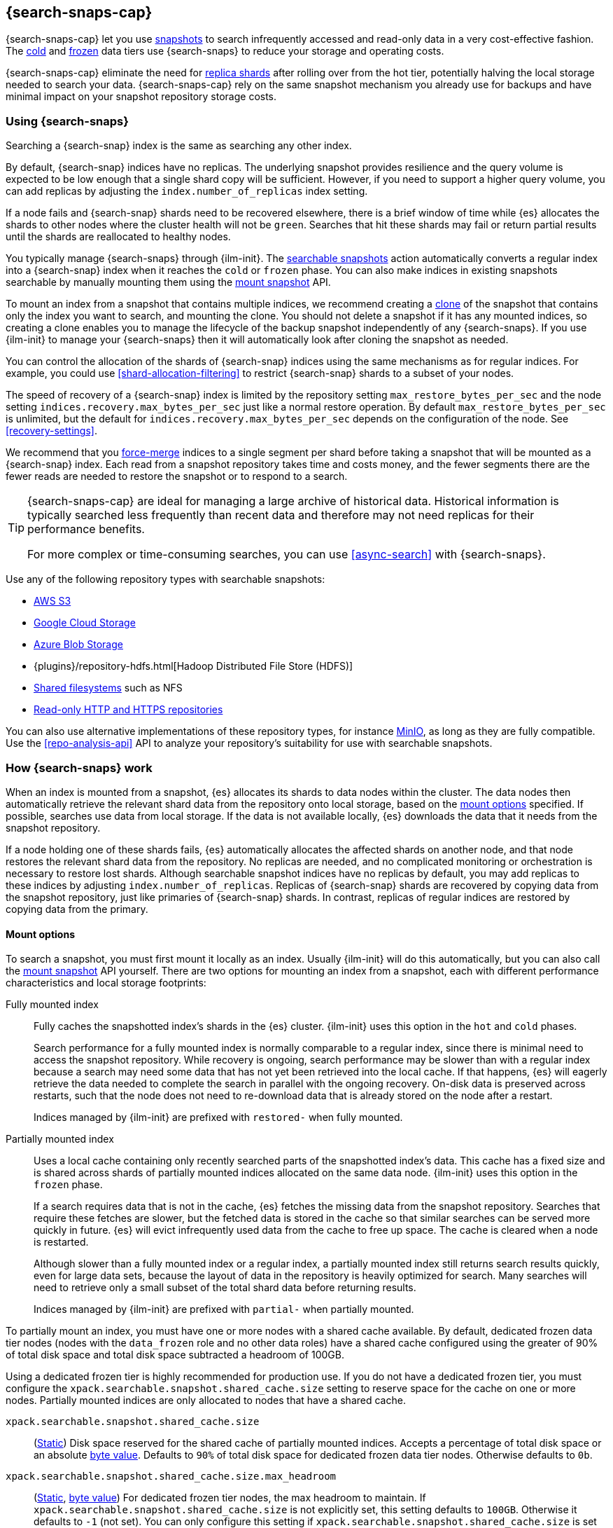 [[searchable-snapshots]]
== {search-snaps-cap}

{search-snaps-cap} let you use <<snapshot-restore,snapshots>> to search
infrequently accessed and read-only data in a very cost-effective fashion. The
<<cold-tier,cold>> and <<frozen-tier,frozen>> data tiers use {search-snaps} to
reduce your storage and operating costs.

{search-snaps-cap} eliminate the need for <<scalability,replica shards>> after
rolling over from the hot tier, potentially halving the local storage needed to
search your data. {search-snaps-cap} rely on the same snapshot mechanism you
already use for backups and have minimal impact on your snapshot repository
storage costs.

[discrete]
[[using-searchable-snapshots]]
=== Using {search-snaps}

Searching a {search-snap} index is the same as searching any other index.

By default, {search-snap} indices have no replicas. The underlying snapshot
provides resilience and the query volume is expected to be low enough that a
single shard copy will be sufficient. However, if you need to support a higher
query volume, you can add replicas by adjusting the `index.number_of_replicas`
index setting.

If a node fails and {search-snap} shards need to be recovered elsewhere, there
is a brief window of time while {es} allocates the shards to other nodes where
the cluster health will not be `green`. Searches that hit these shards may fail
or return partial results until the shards are reallocated to healthy nodes.

You typically manage {search-snaps} through {ilm-init}. The
<<ilm-searchable-snapshot, searchable snapshots>> action automatically converts
a regular index into a {search-snap} index when it reaches the `cold` or
`frozen` phase. You can also make indices in existing snapshots searchable by
manually mounting them using the <<searchable-snapshots-api-mount-snapshot,
mount snapshot>> API.

To mount an index from a snapshot that contains multiple indices, we recommend
creating a <<clone-snapshot-api, clone>> of the snapshot that contains only the
index you want to search, and mounting the clone. You should not delete a
snapshot if it has any mounted indices, so creating a clone enables you to
manage the lifecycle of the backup snapshot independently of any {search-snaps}.
If you use {ilm-init} to manage your {search-snaps} then it will automatically
look after cloning the snapshot as needed.

You can control the allocation of the shards of {search-snap} indices using the
same mechanisms as for regular indices. For example, you could use
<<shard-allocation-filtering>> to restrict {search-snap} shards to a subset of
your nodes.

The speed of recovery of a {search-snap} index is limited by the repository
setting `max_restore_bytes_per_sec` and the node setting
`indices.recovery.max_bytes_per_sec` just like a normal restore operation. By
default `max_restore_bytes_per_sec` is unlimited, but the default for
`indices.recovery.max_bytes_per_sec` depends on the configuration of the node.
See <<recovery-settings>>.

We recommend that you <<indices-forcemerge, force-merge>> indices to a single
segment per shard before taking a snapshot that will be mounted as a
{search-snap} index. Each read from a snapshot repository takes time and costs
money, and the fewer segments there are the fewer reads are needed to restore
the snapshot or to respond to a search.

[TIP]
====
{search-snaps-cap} are ideal for managing a large archive of historical data.
Historical information is typically searched less frequently than recent data
and therefore may not need replicas for their performance benefits.

For more complex or time-consuming searches, you can use <<async-search>> with
{search-snaps}.
====

[[searchable-snapshots-repository-types]]
// tag::searchable-snapshot-repo-types[]
Use any of the following repository types with searchable snapshots:

* <<repository-s3,AWS S3>>
* <<repository-gcs,Google Cloud Storage>>
* <<repository-azure,Azure Blob Storage>>
* {plugins}/repository-hdfs.html[Hadoop Distributed File Store (HDFS)]
* <<snapshots-filesystem-repository,Shared filesystems>> such as NFS
* <<snapshots-read-only-repository,Read-only HTTP and HTTPS repositories>>

You can also use alternative implementations of these repository types, for
instance <<repository-s3-client,MinIO>>, as long as they are fully compatible.
Use the <<repo-analysis-api>> API to analyze your repository's suitability for
use with searchable snapshots.
// end::searchable-snapshot-repo-types[]

[discrete]
[[how-searchable-snapshots-work]]
=== How {search-snaps} work

When an index is mounted from a snapshot, {es} allocates its shards to data
nodes within the cluster. The data nodes then automatically retrieve the
relevant shard data from the repository onto local storage, based on the
<<searchable-snapshot-mount-storage-options,mount options>> specified. If
possible, searches use data from local storage. If the data is not available
locally, {es} downloads the data that it needs from the snapshot repository.

If a node holding one of these shards fails, {es} automatically allocates the
affected shards on another node, and that node restores the relevant shard data
from the repository. No replicas are needed, and no complicated monitoring or
orchestration is necessary to restore lost shards. Although searchable snapshot
indices have no replicas by default, you may add replicas to these indices by
adjusting `index.number_of_replicas`. Replicas of {search-snap} shards are
recovered by copying data from the snapshot repository, just like primaries of
{search-snap} shards. In contrast, replicas of regular indices are restored by
copying data from the primary.

[discrete]
[[searchable-snapshot-mount-storage-options]]
==== Mount options

To search a snapshot, you must first mount it locally as an index. Usually
{ilm-init} will do this automatically, but you can also call the
<<searchable-snapshots-api-mount-snapshot,mount snapshot>> API yourself. There
are two options for mounting an index from a snapshot, each with different
performance characteristics and local storage footprints:

[[fully-mounted]]
Fully mounted index::
Fully caches the snapshotted index's shards in the {es} cluster. {ilm-init} uses
this option in the `hot` and `cold` phases.
+
Search performance for a fully mounted index is normally comparable to a regular
index, since there is minimal need to access the snapshot repository. While
recovery is ongoing, search performance may be slower than with a regular index
because a search may need some data that has not yet been retrieved into the
local cache. If that happens, {es} will eagerly retrieve the data needed to
complete the search in parallel with the ongoing recovery. On-disk data is
preserved across restarts, such that the node does not need to re-download data
that is already stored on the node after a restart.
+
Indices managed by {ilm-init} are prefixed with `restored-` when fully mounted.

[[partially-mounted]]
Partially mounted index::
Uses a local cache containing only recently searched parts of the snapshotted
index's data. This cache has a fixed size and is shared across shards of
partially mounted indices allocated on the same data node. {ilm-init} uses this
option in the `frozen` phase.
+
If a search requires data that is not in the cache, {es} fetches the missing
data from the snapshot repository. Searches that require these fetches are
slower, but the fetched data is stored in the cache so that similar searches can
be served more quickly in future. {es} will evict infrequently used data from
the cache to free up space. The cache is cleared when a node is restarted.
+
Although slower than a fully mounted index or a regular index, a partially
mounted index still returns search results quickly, even for large data sets,
because the layout of data in the repository is heavily optimized for search.
Many searches will need to retrieve only a small subset of the total shard data
before returning results.
+
Indices managed by {ilm-init} are prefixed with `partial-` when partially
mounted.

To partially mount an index, you must have one or more nodes with a shared cache
available. By default, dedicated frozen data tier nodes (nodes with the
`data_frozen` role and no other data roles) have a shared cache configured using
the greater of 90% of total disk space and total disk space subtracted a
headroom of 100GB.

Using a dedicated frozen tier is highly recommended for production use. If you
do not have a dedicated frozen tier, you must configure the
`xpack.searchable.snapshot.shared_cache.size` setting to reserve space for the
cache on one or more nodes. Partially mounted indices are only allocated to
nodes that have a shared cache.

[[searchable-snapshots-shared-cache]]
`xpack.searchable.snapshot.shared_cache.size`::
(<<static-cluster-setting,Static>>)
Disk space reserved for the shared cache of partially mounted indices. Accepts a
percentage of total disk space or an absolute <<byte-units,byte value>>.
Defaults to `90%` of total disk space for dedicated frozen data tier nodes.
Otherwise defaults to `0b`.

`xpack.searchable.snapshot.shared_cache.size.max_headroom`::
(<<static-cluster-setting,Static>>, <<byte-units,byte value>>)
For dedicated frozen tier nodes, the max headroom to maintain. If
`xpack.searchable.snapshot.shared_cache.size` is not explicitly set, this
setting defaults to `100GB`. Otherwise it defaults to `-1` (not set). You can
only configure this setting if `xpack.searchable.snapshot.shared_cache.size` is
set as a percentage.

To illustrate how these settings work in concert let us look at two examples
when using the default values of the settings on a dedicated frozen node:

* A 4000 GB disk will result in a shared cache sized at 3900 GB. 90% of 4000 GB
is 3600 GB, leaving 400 GB headroom. The default `max_headroom` of 100 GB takes
effect, and the result is therefore 3900 GB.

* A 400 GB disk will result in a shared cache sized at 360 GB.

You can configure the settings in `elasticsearch.yml`:

[source,yaml]
----
xpack.searchable.snapshot.shared_cache.size: 4TB
----

IMPORTANT: You can only configure these settings on nodes with the
<<data-frozen-node,`data_frozen`>> role. Additionally, nodes with a shared cache
can only have a single <<path-settings,data path>>.

{es} also uses a dedicated system index named `.snapshot-blob-cache` to speed up
the recoveries of {search-snap} shards. This index is used as an additional
caching layer on top of the partially or fully mounted data and contains the
minimal required data to start the {search-snap} shards. {es} automatically
deletes the documents that are no longer used in this index. This periodic clean
up can be tuned using the following settings:

`searchable_snapshots.blob_cache.periodic_cleanup.interval`::
(<<dynamic-cluster-setting,Dynamic>>)
The interval at which the periodic cleanup of the `.snapshot-blob-cache` index
is scheduled. Defaults to every hour (`1h`).

`searchable_snapshots.blob_cache.periodic_cleanup.retention_period`::
(<<dynamic-cluster-setting,Dynamic>>)
The retention period to keep obsolete documents in the `.snapshot-blob-cache`
index. Defaults to every hour (`1h`).

`searchable_snapshots.blob_cache.periodic_cleanup.batch_size`::
(<<dynamic-cluster-setting,Dynamic>>)
The number of documents that are searched for and bulk-deleted at once during
the periodic cleanup of the `.snapshot-blob-cache` index. Defaults to `100`.

`searchable_snapshots.blob_cache.periodic_cleanup.pit_keep_alive`::
(<<dynamic-cluster-setting,Dynamic>>)
The value used for the <<point-in-time-keep-alive,point-in-time keep alive>>
requests executed during the periodic cleanup of the `.snapshot-blob-cache`
index. Defaults to `10m`.

[discrete]
[[searchable-snapshots-costs]]
=== Reduce costs with {search-snaps}

In most cases, {search-snaps} reduce the costs of running a cluster by removing
the need for replica shards  and for shard data to be copied between nodes.
However, if it's particularly expensive to retrieve data from a snapshot
repository in your environment, {search-snaps} may be more costly than regular
indices. Ensure that the cost structure of your operating environment is
compatible with {search-snaps} before using them.

[discrete]
[[searchable-snapshots-costs-replicas]]
==== Replica costs

For resiliency, a regular index requires multiple redundant copies of each shard
across multiple nodes. If a node fails, {es} uses the redundancy to rebuild any
lost shard copies. A {search-snap} index doesn't require replicas. If a node
containing a {search-snap} index fails, {es} can rebuild the lost shard cache
from the snapshot repository.

Without replicas, rarely-accessed {search-snap} indices require far fewer
resources. A cold data tier that contains replica-free fully-mounted
{search-snap} indices requires half the nodes and disk space of a tier
containing the same data in regular indices. The frozen tier, which contains
only partially-mounted {search-snap} indices, requires even fewer resources.

[discrete]
[[snapshot-retrieval-costs]]
==== Data transfer costs

When a shard of a regular index is moved between nodes, its contents are copied
from another node in your cluster. In many environments, the costs of moving
data between nodes are significant, especially if running in a Cloud environment
with nodes in different zones. In contrast, when mounting a {search-snap} index
or moving one of its shards, the data is always copied from the snapshot
repository. This is typically much cheaper.

WARNING: Most cloud providers charge significant fees for data transferred
between regions and for data transferred out of their platforms. You should only
mount snapshots into a cluster that is in the same region as the snapshot
repository. If you wish to search data across multiple regions, configure
multiple clusters and use <<modules-cross-cluster-search,{ccs}>> or
<<xpack-ccr,{ccr}>> instead of {search-snaps}.

[discrete]
[[back-up-restore-searchable-snapshots]]
=== Back up and restore {search-snaps}

You can use <<snapshots-take-snapshot,regular snapshots>> to back up a cluster
containing {search-snap} indices. When you restore a snapshot containing
{search-snap} indices, these indices are restored as {search-snap} indices
again.

Before you restore a snapshot containing a {search-snap} index, you must first
<<snapshots-register-repository,register the repository>> containing the
original index snapshot. When restored, the {search-snap} index mounts the
original index snapshot from its original repository. If wanted, you can use
separate repositories for regular snapshots and {search-snaps}.

A snapshot of a {search-snap} index contains only a small amount of metadata
which identifies its original index snapshot. It does not contain any data from
the original index. The restore of a backup will fail to restore any
{search-snap} indices whose original index snapshot is unavailable.

Because {search-snap} indices are not regular indices, it is not possible to use
a <<snapshots-source-only-repository,source-only repository>> to take snapshots
of {search-snap} indices.

[[searchable-snapshots-reliability]]
[WARNING]
.Reliability of {search-snaps}
====
The sole copy of the data in a {search-snap} index is the underlying snapshot,
stored in the repository. If you remove this snapshot, the data will be
permanently lost. Although {es} may have cached some of the data onto local
storage for faster searches, this cached data is incomplete and cannot be used
for recovery if you remove the underlying snapshot. For example:

* You must not unregister a repository while any of the {search-snaps} it
contains are mounted in {es}.

* You must not delete a snapshot if any of its indices are mounted as
{search-snap} indices. The snapshot contains the sole full copy of your data. If
you delete it then the data cannot be recovered from elsewhere.

* If you mount indices from snapshots held in a repository to which a different
cluster has write access then you must make sure that the other cluster does not
delete these snapshots. The snapshot contains the sole full copy of your data.
If you delete it then the data cannot be recovered from elsewhere.

* If the repository fails or corrupts the contents of the snapshot and you
cannot restore it to its previous healthy state then the data is permanently
lost.
+
The blob storage offered by all major public cloud providers typically offers
very good protection against failure or corruption. If you manage your own
repository storage then you are responsible for its reliability.
====
